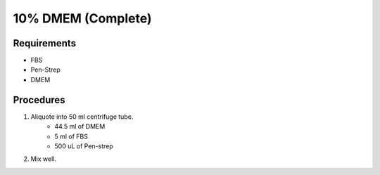 10% DMEM (Complete)
===================

Requirements
------------
* FBS
* Pen-Strep
* DMEM

Procedures
----------
#. Aliquote into 50 ml centrifuge tube.
    * 44.5 ml of DMEM
    * 5 ml of FBS
    * 500 uL of Pen-strep
#. Mix well. 
